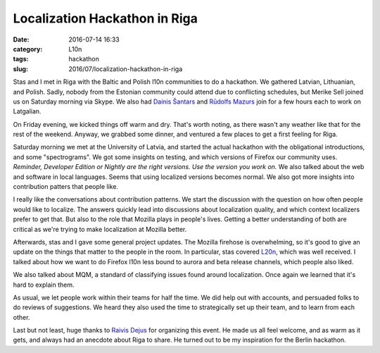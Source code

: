 Localization Hackathon in Riga
##############################
:date: 2016-07-14 16:33
:category: L10n
:tags: hackathon
:slug: 2016/07/localization-hackathon-in-riga

Stas and I met in Riga with the Baltic and Polish l10n communities to do a hackathon. We gathered Latvian, Lithuanian, and Polish. Sadly, nobody from the Estonian community could attend due to conflicting schedules, but Merike Sell joined us on Saturday morning via Skype. We also had `Dainis Šantars <https://twitter.com/cyxob>`__ and `Rūdolfs Mazurs <https://twitter.com/RMazurs>`__ join for a few hours each to work on Latgalian.

On Friday evening, we kicked things off warm and dry. That's worth noting, as there wasn't any weather like that for the rest of the weekend. Anyway, we grabbed some dinner, and ventured a few places to get a first feeling for Riga.

| |University of Latvia, Riga|
| Saturday morning we met at the University of Latvia, and started the actual hackathon with the obligational introductions, and some "spectrograms". We got some insights on testing, and which versions of Firefox our community uses. *Reminder, Developer Edition or Nightly are the right versions. Use the version you work on.* We also talked about the web and software in local languages. Seems that using localized versions becomes normal. We also got more insights into contribution patters that people like.

I really like the conversations about contribution patterns. We start the discussion with the question on how often people would like to localize. The answers quickly lead into discussions about localization quality, and which context localizers prefer to get that. But also to the role that Mozilla plays in people's lives. Getting a better understanding of both are critical as we're trying to make localization at Mozilla better.

Afterwards, stas and I gave some general project updates. The Mozilla firehose is overwhelming, so it's good to give an update on the things that matter to the people in the room. In particular, stas covered `L20n <https://blog.mozilla.org/l10n/2016/06/29/l20n-in-firefox-a-summary-for-localizers/>`__, which was well received. I talked about how we want to do Firefox l10n less bound to aurora and beta release channels, which people also liked.

We also talked about MQM, a standard of classifying issues found around localization. Once again we learned that it's hard to explain them.

As usual, we let people work within their teams for half the time. We did help out with accounts, and persuaded folks to do reviews of suggestions. We heard they also used the time to strategically set up their team, and to learn from each other.

Last but not least, huge thanks to `Raivis Dejus <https://mozillians.org/u/orvils/>`__ for organizing this event. He made us all feel welcome, and as warm as it gets, and always had an anecdote about Riga to share. He turned out to be my inspiration for the Berlin hackathon.

.. |University of Latvia, Riga| image:: https://upload.wikimedia.org/wikipedia/commons/thumb/e/e7/Universidad_de_Letonia%2C_Riga%2C_Letonia%2C_2012-08-07%2C_DD_01.JPG/256px-Universidad_de_Letonia%2C_Riga%2C_Letonia%2C_2012-08-07%2C_DD_01.JPG
   :width: 256px
   :target: https://commons.wikimedia.org/wiki/File%3AUniversidad_de_Letonia%2C_Riga%2C_Letonia%2C_2012-08-07%2C_DD_01.JPG
